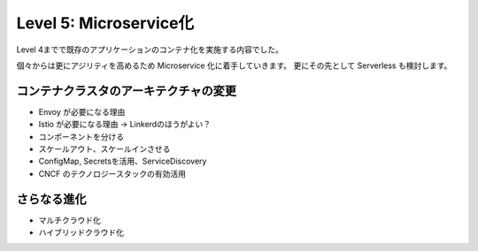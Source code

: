 .. index::
    single: microservice

=============================================================
Level 5: Microservice化
=============================================================

Level 4までで既存のアプリケーションのコンテナ化を実施する内容でした。

個々からは更にアジリティを高めるため Microservice 化に着手していきます。
更にその先として Serverless も検討します。


コンテナクラスタのアーキテクチャの変更
=============================================================

* Envoy が必要になる理由
* Istio が必要になる理由 -> Linkerdのほうがよい？
* コンポーネントを分ける
* スケールアウト、スケールインさせる
* ConfigMap, Secretsを活用、ServiceDiscovery
* CNCF のテクノロジースタックの有効活用

さらなる進化
=============================================================

* マルチクラウド化
* ハイブリッドクラウド化
